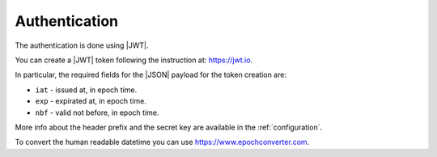 .. _authentication:

Authentication
==============

The authentication is done using |JWT|.

You can create a |JWT| token following the instruction at: https://jwt.io.

In particular, the required fields for the |JSON| payload for the token creation are:

- ``iat`` - issued at, in epoch time.
- ``exp`` - expirated at, in epoch time.
- ``nbf`` - valid not before, in epoch time.

More info about the header prefix and the secret key are available in the :ref:`configuration`.

To convert the human readable datetime you can use https://www.epochconverter.com.


.. |JSON| replace:: :abbr:`JSON (JavaScript Object Notation)`
.. |JWT| replace:: :abbr:`JWT (JSON Web Token)`
